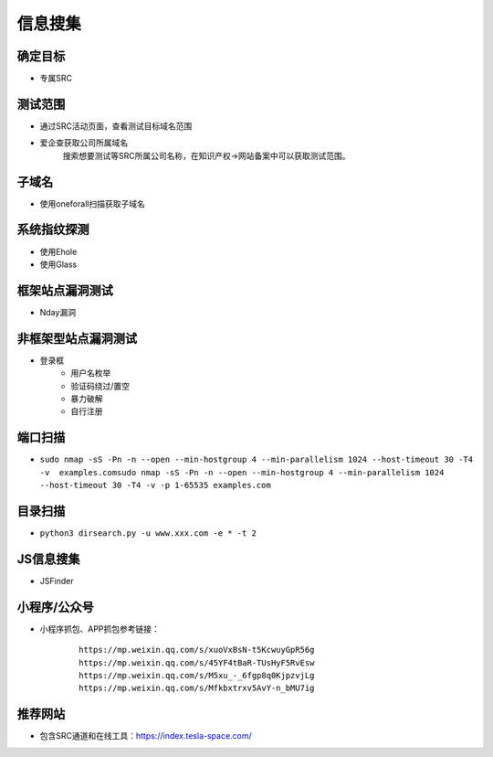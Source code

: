 信息搜集
========================================

确定目标
----------------------------------------
+ 专属SRC

测试范围
----------------------------------------
+ 通过SRC活动页面，查看测试目标域名范围
+ 爱企查获取公司所属域名
    搜索想要测试等SRC所属公司名称，在知识产权->网站备案中可以获取测试范围。

子域名
----------------------------------------
+ 使用oneforall扫描获取子域名

系统指纹探测
----------------------------------------
+ 使用Ehole
+ 使用Glass

框架站点漏洞测试
----------------------------------------
+ Nday漏洞

非框架型站点漏洞测试
----------------------------------------
+ 登录框
    - 用户名枚举
    - 验证码绕过/置空
    - 暴力破解
    - 自行注册

端口扫描
----------------------------------------
+ ``sudo nmap -sS -Pn -n --open --min-hostgroup 4 --min-parallelism 1024 --host-timeout 30 -T4 -v  examples.comsudo nmap -sS -Pn -n --open --min-hostgroup 4 --min-parallelism 1024 --host-timeout 30 -T4 -v -p 1-65535 examples.com``

目录扫描
----------------------------------------
+ ``python3 dirsearch.py -u www.xxx.com -e * -t 2``

JS信息搜集
----------------------------------------
+ JSFinder

小程序/公众号
----------------------------------------
+ 小程序抓包、APP抓包参考链接：
    ::
    
        https://mp.weixin.qq.com/s/xuoVxBsN-t5KcwuyGpR56g
        https://mp.weixin.qq.com/s/45YF4tBaR-TUsHyF5RvEsw
        https://mp.weixin.qq.com/s/M5xu_-_6fgp8q0KjpzvjLg
        https://mp.weixin.qq.com/s/Mfkbxtrxv5AvY-n_bMU7ig

推荐网站
----------------------------------------
+ 包含SRC通道和在线工具：https://index.tesla-space.com/
